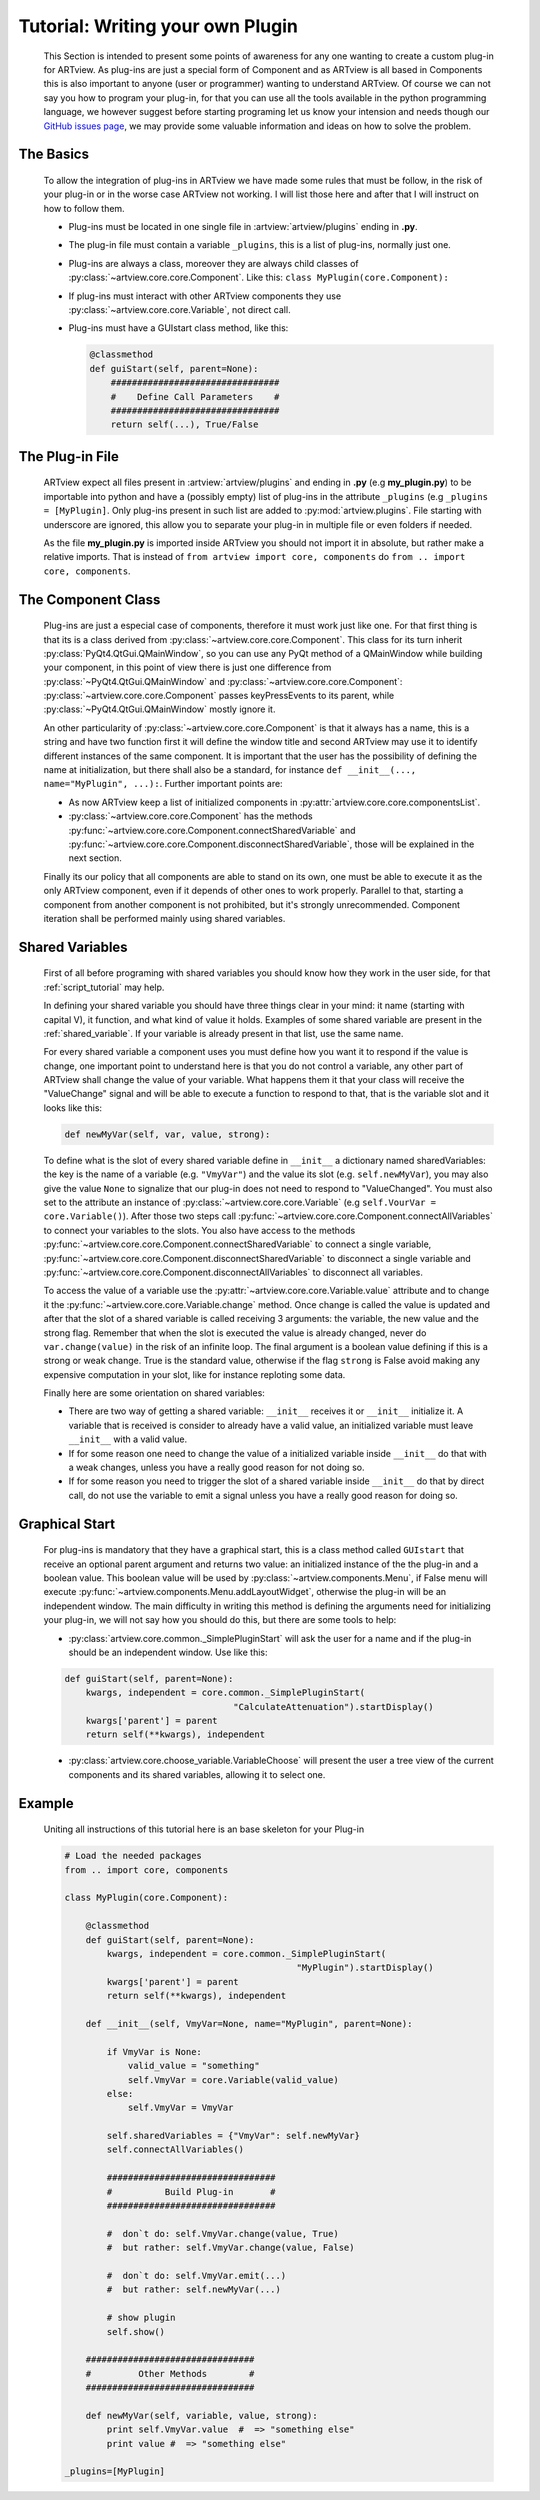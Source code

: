 .. _plugin_tutorial:

Tutorial: Writing your own Plugin
=================================

    This Section is intended to present some points of awareness for any one
    wanting to create a custom plug-in for ARTview. As plug-ins are just a
    special form of Component and as ARTview is all based in Components this
    is also important to anyone (user or programmer) wanting to understand
    ARTview. Of course we can not say you how to program your plug-in, for
    that you can use all the tools available in the python programming
    language, we however suggest before starting programing let us know your
    intension and needs though our
    `GitHub issues page <https://github.com/nguy/artview/issues>`_, we may
    provide some valuable information and ideas on how to solve the problem.


The Basics
----------

    To allow the integration of plug-ins in ARTview we have made some rules
    that must be follow, in the risk of your plug-in or in the worse case
    ARTview not working. I will list those here and after that I will instruct
    on how to follow them.

    * Plug-ins must be located in one single file in
      :artview:`artview/plugins` ending in **.py**.

    * The plug-in file must contain a variable ``_plugins``, this is a list of
      plug-ins, normally just one.

    * Plug-ins are always a class, moreover they are always child classes
      of :py:class:`~artview.core.core.Component`. Like this: 
      ``class MyPlugin(core.Component):``

    * If plug-ins must interact with other ARTview components they use
      :py:class:`~artview.core.core.Variable`, not direct call.

    * Plug-ins must have a GUIstart class method, like this:

      .. code-block:: python

          @classmethod
          def guiStart(self, parent=None):
              ################################
              #    Define Call Parameters    #
              ################################
              return self(...), True/False

The Plug-in File
----------------

    ARTview expect all files present in :artview:`artview/plugins` and ending
    in **.py** (e.g **my_plugin.py**) to be importable into python and have a
    (possibly empty) list of plug-ins in the attribute ``_plugins`` (e.g
    ``_plugins = [MyPlugin]``. Only plug-ins present in such list are added
    to :py:mod:`artview.plugins`. File starting with underscore are ignored,
    this allow you to separate your plug-in in multiple file or even folders
    if needed.

    As the file **my_plugin.py** is imported inside ARTview you should not
    import it in absolute, but rather make a relative imports. That is instead
    of ``from artview import core, components`` do ``from .. import core,
    components``.

The Component Class
-------------------

    Plug-ins are just a especial case of components, therefore it must work
    just like one. For that first thing is that its is a class derived
    from :py:class:`~artview.core.core.Component`. This class for its turn
    inherit :py:class:`PyQt4.QtGui.QMainWindow`, so you can use any PyQt
    method of a QMainWindow while building your component, in this point of
    view there is just one difference from
    :py:class:`~PyQt4.QtGui.QMainWindow` and
    :py:class:`~artview.core.core.Component`:
    :py:class:`~artview.core.core.Component` passes keyPressEvents to its
    parent, while :py:class:`~PyQt4.QtGui.QMainWindow` mostly ignore it.

    An other particularity of :py:class:`~artview.core.core.Component` is that
    it always has a name, this is a string and have two function first it will
    define the window title and second ARTview may use it to identify
    different instances of the same component. It is important that the user
    has the possibility of defining the name at initialization, but there
    shall also be a standard, for instance
    ``def __init__(..., name="MyPlugin", ...):``. Further important points
    are:

    * As now ARTview keep a list of initialized components in
      :py:attr:`artview.core.core.componentsList`.
    * :py:class:`~artview.core.core.Component` has the methods
      :py:func:`~artview.core.core.Component.connectSharedVariable` and
      :py:func:`~artview.core.core.Component.disconnectSharedVariable`, those
      will be explained in the next section.

    Finally its our policy that all components are able to stand on its own,
    one must be able to execute it as the only ARTview component, even if it
    depends of other ones to work properly. Parallel to that, starting a
    component from another component is not prohibited, but it's strongly
    unrecommended. Component iteration shall be performed mainly using shared
    variables.

Shared Variables
----------------

    First of all before programing with shared variables you should know how
    they work in the user side, for that :ref:`script_tutorial` may help.

    In defining your shared variable you should have three things clear in
    your mind: it name (starting with capital V), it function, and what kind
    of value it holds. Examples of some shared variable are present in
    the :ref:`shared_variable`. If your variable is already present in that
    list, use the same name.

    For every shared variable a component uses you must define how you want it
    to respond if the value is change, one important point to understand here
    is that you do not control a variable, any other part of ARTview shall
    change the value of your variable. What happens them it that your class
    will receive the "ValueChange" signal and will be able to execute a
    function to respond to that, that is the variable slot and it looks like
    this:

    .. code-block:: python

        def newMyVar(self, var, value, strong):

    To define what is the slot of every shared variable define in ``__init__``
    a dictionary named sharedVariables: the key is the name of a variable
    (e.g. ``"VmyVar"``) and the value its slot (e.g. ``self.newMyVar``), you
    may also give the value ``None`` to signalize that our plug-in does not
    need to respond to "ValueChanged". You must also set to the attribute an
    instance of :py:class:`~artview.core.core.Variable` (e.g
    ``self.VourVar = core.Variable()``). After those two steps call
    :py:func:`~artview.core.core.Component.connectAllVariables` to connect
    your variables to the slots. You also have access to the methods
    :py:func:`~artview.core.core.Component.connectSharedVariable` to connect a
    single variable,
    :py:func:`~artview.core.core.Component.disconnectSharedVariable` to
    disconnect a single variable and
    :py:func:`~artview.core.core.Component.disconnectAllVariables` to
    disconnect all variables.

    To access the value of a variable use the
    :py:attr:`~artview.core.core.Variable.value` attribute and to change it the
    :py:func:`~artview.core.core.Variable.change` method. Once change is
    called the value is updated and after that the slot of a shared variable
    is called receiving 3 arguments: the variable, the new value and the
    strong flag. Remember that when the slot is executed the value is already
    changed, never do ``var.change(value)`` in the risk of an infinite loop.
    The final argument is a boolean value defining if this is a strong or weak
    change. True is the standard value, otherwise if the flag ``strong`` is
    False avoid making any expensive computation in your slot, like for
    instance reploting some data.

    Finally here are some orientation on shared variables:

    * There are two way of getting a shared variable: ``__init__`` receives it
      or ``__init__`` initialize it. A variable that is received is consider
      to already have a valid value, an initialized variable must leave
      ``__init__`` with a valid value.
    * If for some reason one need to change the value of a initialized
      variable inside ``__init__`` do that with a weak changes, unless you
      have a really good reason for not doing so.
    * If for some reason you need to trigger the slot of a shared variable
      inside ``__init__`` do that by direct call, do not use the variable to
      emit a signal unless you have a really good reason for doing so.

Graphical Start
---------------

    For plug-ins is mandatory that they have a graphical start, this is a
    class method called ``GUIstart`` that receive an optional parent argument
    and returns two value: an initialized instance of the the plug-in and a
    boolean value. This boolean value will be used by
    :py:class:`~artview.components.Menu`, if False menu will
    execute :py:func:`~artview.components.Menu.addLayoutWidget`, otherwise the
    plug-in will be an independent window. The main difficulty in writing this
    method is defining the arguments need for initializing your plug-in, we
    will not say how you should do this, but there are some tools to help:

    * :py:class:`artview.core.common._SimplePluginStart` will ask the user for
      a name and if the plug-in should be an independent window. Use like
      this:

    .. code-block:: python

        def guiStart(self, parent=None):
            kwargs, independent = core.common._SimplePluginStart(
                                        "CalculateAttenuation").startDisplay()
            kwargs['parent'] = parent
            return self(**kwargs), independent

    * :py:class:`artview.core.choose_variable.VariableChoose` will present the
      user a tree view of the current components and its shared variables,
      allowing it to select one.


Example
-------

    Uniting all instructions of this tutorial here is an base skeleton for your Plug-in

    .. code-block:: python

        # Load the needed packages
        from .. import core, components

        class MyPlugin(core.Component):

            @classmethod
            def guiStart(self, parent=None):
                kwargs, independent = core.common._SimplePluginStart(
                                                    "MyPlugin").startDisplay()
                kwargs['parent'] = parent
                return self(**kwargs), independent

            def __init__(self, VmyVar=None, name="MyPlugin", parent=None):

                if VmyVar is None:
                    valid_value = "something"
                    self.VmyVar = core.Variable(valid_value)
                else:
                    self.VmyVar = VmyVar

                self.sharedVariables = {"VmyVar": self.newMyVar}
                self.connectAllVariables()

                ################################
                #          Build Plug-in       #
                ################################

                #  don`t do: self.VmyVar.change(value, True)
                #  but rather: self.VmyVar.change(value, False)

                #  don`t do: self.VmyVar.emit(...)
                #  but rather: self.newMyVar(...)

                # show plugin
                self.show()

            ################################
            #         Other Methods        #
            ################################

            def newMyVar(self, variable, value, strong):
                print self.VmyVar.value  #  => "something else"
                print value #  => "something else"

        _plugins=[MyPlugin]





